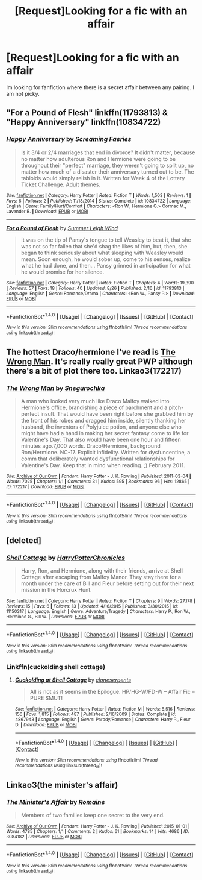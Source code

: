 #+TITLE: [Request]Looking for a fic with an affair

* [Request]Looking for a fic with an affair
:PROPERTIES:
:Score: 6
:DateUnix: 1475519190.0
:DateShort: 2016-Oct-03
:FlairText: Request
:END:
Im looking for fanfiction where there is a secret affair between any pairing. I am not picky.


** "For a Pound of Flesh" linkffn(11793813) & "Happy Anniversary" linkffn(10834722)
:PROPERTIES:
:Author: Lucylouluna
:Score: 3
:DateUnix: 1475522917.0
:DateShort: 2016-Oct-03
:END:

*** [[http://www.fanfiction.net/s/10834722/1/][*/Happy Anniversary/*]] by [[https://www.fanfiction.net/u/2077452/Screaming-Faeries][/Screaming Faeries/]]

#+begin_quote
  Is it 3/4 or 2/4 marriages that end in divorce? It didn't matter, because no matter how adulterous Ron and Hermione were going to be throughout their "perfect" marriage, they weren't going to split up, no matter how much of a disaster their anniversary turned out to be. The tabloids would simply relish in it. Written for Week 4 of the Lottery Ticket Challenge. Adult themes.
#+end_quote

^{/Site/: [[http://www.fanfiction.net/][fanfiction.net]] *|* /Category/: Harry Potter *|* /Rated/: Fiction T *|* /Words/: 1,503 *|* /Reviews/: 1 *|* /Favs/: 6 *|* /Follows/: 2 *|* /Published/: 11/18/2014 *|* /Status/: Complete *|* /id/: 10834722 *|* /Language/: English *|* /Genre/: Family/Hurt/Comfort *|* /Characters/: <Ron W., Hermione G.> Cormac M., Lavender B. *|* /Download/: [[http://www.ff2ebook.com/old/ffn-bot/index.php?id=10834722&source=ff&filetype=epub][EPUB]] or [[http://www.ff2ebook.com/old/ffn-bot/index.php?id=10834722&source=ff&filetype=mobi][MOBI]]}

--------------

[[http://www.fanfiction.net/s/11793813/1/][*/For a Pound of Flesh/*]] by [[https://www.fanfiction.net/u/2412600/Summer-Leigh-Wind][/Summer Leigh Wind/]]

#+begin_quote
  It was on the tip of Pansy's tongue to tell Weasley to beat it, that she was not so far fallen that she'd shag the likes of him, but, then, she began to think seriously about what sleeping with Weasley would mean. Soon enough, he would sober up, come to his senses, realize what he had done, and then... Pansy grinned in anticipation for what he would promise for her silence.
#+end_quote

^{/Site/: [[http://www.fanfiction.net/][fanfiction.net]] *|* /Category/: Harry Potter *|* /Rated/: Fiction T *|* /Chapters/: 4 *|* /Words/: 19,390 *|* /Reviews/: 57 *|* /Favs/: 18 *|* /Follows/: 40 *|* /Updated/: 8/26 *|* /Published/: 2/16 *|* /id/: 11793813 *|* /Language/: English *|* /Genre/: Romance/Drama *|* /Characters/: <Ron W., Pansy P.> *|* /Download/: [[http://www.ff2ebook.com/old/ffn-bot/index.php?id=11793813&source=ff&filetype=epub][EPUB]] or [[http://www.ff2ebook.com/old/ffn-bot/index.php?id=11793813&source=ff&filetype=mobi][MOBI]]}

--------------

*FanfictionBot*^{1.4.0} *|* [[[https://github.com/tusing/reddit-ffn-bot/wiki/Usage][Usage]]] | [[[https://github.com/tusing/reddit-ffn-bot/wiki/Changelog][Changelog]]] | [[[https://github.com/tusing/reddit-ffn-bot/issues/][Issues]]] | [[[https://github.com/tusing/reddit-ffn-bot/][GitHub]]] | [[[https://www.reddit.com/message/compose?to=tusing][Contact]]]

^{/New in this version: Slim recommendations using/ ffnbot!slim! /Thread recommendations using/ linksub(thread_id)!}
:PROPERTIES:
:Author: FanfictionBot
:Score: 1
:DateUnix: 1475522931.0
:DateShort: 2016-Oct-03
:END:


** The hottest Draco/hermione I've read is [[http://archiveofourown.org/works/172217][The Wrong Man]]. It's really really great PWP although there's a bit of plot there too. Linkao3(172217)
:PROPERTIES:
:Author: gotkate86
:Score: 3
:DateUnix: 1475551495.0
:DateShort: 2016-Oct-04
:END:

*** [[http://archiveofourown.org/works/172217][*/The Wrong Man/*]] by [[http://www.archiveofourown.org/users/Snegurochka/pseuds/Snegurochka][/Snegurochka/]]

#+begin_quote
  A man who looked very much like Draco Malfoy walked into Hermione's office, brandishing a piece of parchment and a pitch-perfect insult. That would have been right before she grabbed him by the front of his robes and dragged him inside, silently thanking her husband, the inventors of Polyjuice potion, and anyone else who might have had a hand in making her secret fantasy come to life for Valentine's Day. That also would have been one hour and fifteen minutes ago.7,000 words. Draco/Hermione, background Ron/Hermione. NC-17. Explicit infidelity. Written for dysfuncentine, a comm that deliberately wanted dysfunctional relationships for Valentine's Day. Keep that in mind when reading. ;) February 2011.
#+end_quote

^{/Site/: [[http://www.archiveofourown.org/][Archive of Our Own]] *|* /Fandom/: Harry Potter - J. K. Rowling *|* /Published/: 2011-03-04 *|* /Words/: 7025 *|* /Chapters/: 1/1 *|* /Comments/: 31 *|* /Kudos/: 595 *|* /Bookmarks/: 96 *|* /Hits/: 12865 *|* /ID/: 172217 *|* /Download/: [[http://archiveofourown.org/downloads/Sn/Snegurochka/172217/The%20Wrong%20Man.epub?updated_at=1387616951][EPUB]] or [[http://archiveofourown.org/downloads/Sn/Snegurochka/172217/The%20Wrong%20Man.mobi?updated_at=1387616951][MOBI]]}

--------------

*FanfictionBot*^{1.4.0} *|* [[[https://github.com/tusing/reddit-ffn-bot/wiki/Usage][Usage]]] | [[[https://github.com/tusing/reddit-ffn-bot/wiki/Changelog][Changelog]]] | [[[https://github.com/tusing/reddit-ffn-bot/issues/][Issues]]] | [[[https://github.com/tusing/reddit-ffn-bot/][GitHub]]] | [[[https://www.reddit.com/message/compose?to=tusing][Contact]]]

^{/New in this version: Slim recommendations using/ ffnbot!slim! /Thread recommendations using/ linksub(thread_id)!}
:PROPERTIES:
:Author: FanfictionBot
:Score: 1
:DateUnix: 1475551537.0
:DateShort: 2016-Oct-04
:END:


** [deleted]
:PROPERTIES:
:Score: 1
:DateUnix: 1475538836.0
:DateShort: 2016-Oct-04
:END:

*** [[http://www.fanfiction.net/s/11150317/1/][*/Shell Cottage/*]] by [[https://www.fanfiction.net/u/6532266/HarryPotterChronicles][/HarryPotterChronicles/]]

#+begin_quote
  Harry, Ron, and Hermione, along with their friends, arrive at Shell Cottage after escaping from Malfoy Manor. They stay there for a month under the care of Bill and Fleur before setting out for their next mission in the Horcrux Hunt.
#+end_quote

^{/Site/: [[http://www.fanfiction.net/][fanfiction.net]] *|* /Category/: Harry Potter *|* /Rated/: Fiction T *|* /Chapters/: 9 *|* /Words/: 27,178 *|* /Reviews/: 15 *|* /Favs/: 6 *|* /Follows/: 13 *|* /Updated/: 4/16/2015 *|* /Published/: 3/30/2015 *|* /id/: 11150317 *|* /Language/: English *|* /Genre/: Adventure/Tragedy *|* /Characters/: Harry P., Ron W., Hermione G., Bill W. *|* /Download/: [[http://www.ff2ebook.com/old/ffn-bot/index.php?id=11150317&source=ff&filetype=epub][EPUB]] or [[http://www.ff2ebook.com/old/ffn-bot/index.php?id=11150317&source=ff&filetype=mobi][MOBI]]}

--------------

*FanfictionBot*^{1.4.0} *|* [[[https://github.com/tusing/reddit-ffn-bot/wiki/Usage][Usage]]] | [[[https://github.com/tusing/reddit-ffn-bot/wiki/Changelog][Changelog]]] | [[[https://github.com/tusing/reddit-ffn-bot/issues/][Issues]]] | [[[https://github.com/tusing/reddit-ffn-bot/][GitHub]]] | [[[https://www.reddit.com/message/compose?to=tusing][Contact]]]

^{/New in this version: Slim recommendations using/ ffnbot!slim! /Thread recommendations using/ linksub(thread_id)!}
:PROPERTIES:
:Author: FanfictionBot
:Score: 1
:DateUnix: 1475538874.0
:DateShort: 2016-Oct-04
:END:


*** Linkffn(cuckolding shell cottage)
:PROPERTIES:
:Author: viol8er
:Score: 1
:DateUnix: 1475538923.0
:DateShort: 2016-Oct-04
:END:

**** [[http://www.fanfiction.net/s/4867943/1/][*/Cuckolding at Shell Cottage/*]] by [[https://www.fanfiction.net/u/881050/cloneserpents][/cloneserpents/]]

#+begin_quote
  All is not as it seems in the Epilogue. HP/HG-W/FD-W -- Affair Fic -- PURE SMUT!
#+end_quote

^{/Site/: [[http://www.fanfiction.net/][fanfiction.net]] *|* /Category/: Harry Potter *|* /Rated/: Fiction M *|* /Words/: 8,516 *|* /Reviews/: 156 *|* /Favs/: 1,815 *|* /Follows/: 487 *|* /Published/: 2/16/2009 *|* /Status/: Complete *|* /id/: 4867943 *|* /Language/: English *|* /Genre/: Parody/Romance *|* /Characters/: Harry P., Fleur D. *|* /Download/: [[http://www.ff2ebook.com/old/ffn-bot/index.php?id=4867943&source=ff&filetype=epub][EPUB]] or [[http://www.ff2ebook.com/old/ffn-bot/index.php?id=4867943&source=ff&filetype=mobi][MOBI]]}

--------------

*FanfictionBot*^{1.4.0} *|* [[[https://github.com/tusing/reddit-ffn-bot/wiki/Usage][Usage]]] | [[[https://github.com/tusing/reddit-ffn-bot/wiki/Changelog][Changelog]]] | [[[https://github.com/tusing/reddit-ffn-bot/issues/][Issues]]] | [[[https://github.com/tusing/reddit-ffn-bot/][GitHub]]] | [[[https://www.reddit.com/message/compose?to=tusing][Contact]]]

^{/New in this version: Slim recommendations using/ ffnbot!slim! /Thread recommendations using/ linksub(thread_id)!}
:PROPERTIES:
:Author: FanfictionBot
:Score: 1
:DateUnix: 1475538950.0
:DateShort: 2016-Oct-04
:END:


** Linkao3(the minister's affair)
:PROPERTIES:
:Score: 1
:DateUnix: 1475547732.0
:DateShort: 2016-Oct-04
:END:

*** [[http://archiveofourown.org/works/3084182][*/The Minister's Affair/*]] by [[http://www.archiveofourown.org/users/Romaine/pseuds/Romaine][/Romaine/]]

#+begin_quote
  Members of two families keep one secret to the very end.
#+end_quote

^{/Site/: [[http://www.archiveofourown.org/][Archive of Our Own]] *|* /Fandom/: Harry Potter - J. K. Rowling *|* /Published/: 2015-01-01 *|* /Words/: 4785 *|* /Chapters/: 1/1 *|* /Comments/: 2 *|* /Kudos/: 61 *|* /Bookmarks/: 14 *|* /Hits/: 4686 *|* /ID/: 3084182 *|* /Download/: [[http://archiveofourown.org/downloads/Ro/Romaine/3084182/The%20Ministers%20Affair.epub?updated_at=1420187956][EPUB]] or [[http://archiveofourown.org/downloads/Ro/Romaine/3084182/The%20Ministers%20Affair.mobi?updated_at=1420187956][MOBI]]}

--------------

*FanfictionBot*^{1.4.0} *|* [[[https://github.com/tusing/reddit-ffn-bot/wiki/Usage][Usage]]] | [[[https://github.com/tusing/reddit-ffn-bot/wiki/Changelog][Changelog]]] | [[[https://github.com/tusing/reddit-ffn-bot/issues/][Issues]]] | [[[https://github.com/tusing/reddit-ffn-bot/][GitHub]]] | [[[https://www.reddit.com/message/compose?to=tusing][Contact]]]

^{/New in this version: Slim recommendations using/ ffnbot!slim! /Thread recommendations using/ linksub(thread_id)!}
:PROPERTIES:
:Author: FanfictionBot
:Score: 1
:DateUnix: 1475547761.0
:DateShort: 2016-Oct-04
:END:
